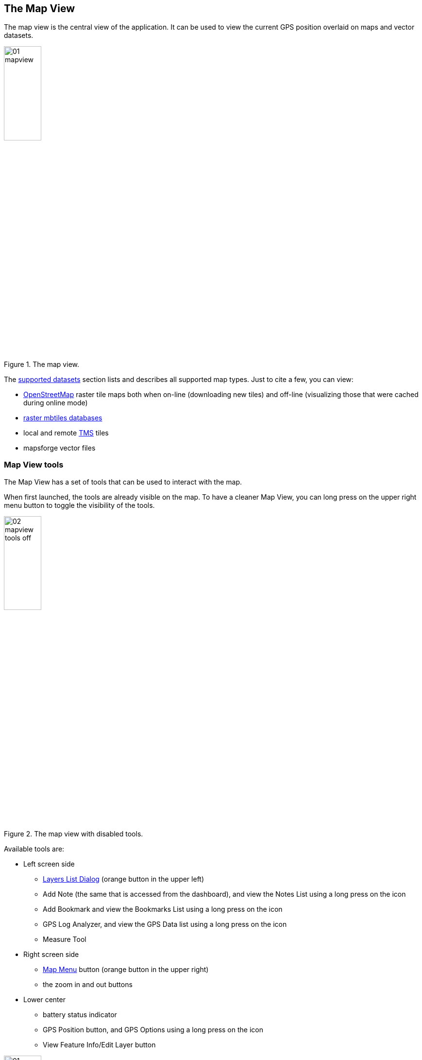 == The Map View
anchor:mapview[]

The map view is the central view of the application. It can be used to view the current GPS position overlaid on maps and vector datasets.

.The map view.
image::03_mapview/01_mapview.png[scaledwidth=30%, width=30%]

The <<supported_datasets,supported datasets>> section lists and describes all supported map types. Just to cite a few, you can view:

* http://www.openstreetmap.org/[OpenStreetMap] raster tile maps both when on-line (downloading new tiles) and off-line (visualizing those that were cached during online mode)
* http://www.mapbox.com/developers/mbtiles/[raster mbtiles databases]
* local and remote http://wiki.osgeo.org/wiki/Tile_Map_Service_Specification[TMS] tiles
* mapsforge vector files


=== Map View tools

The Map View has a set of tools that can be used to interact with the map. 

When first launched, the tools are already visible on the map. To have a cleaner Map View, you can long press on the upper right menu button to toggle the visibility of the tools.

.The map view with disabled tools.
image::03_mapview/02_mapview_tools_off.png[scaledwidth=30%, width=30%]
   

Available tools are:

* Left screen side

  - <<mapview_layers, Layers List Dialog>> (orange button in the upper left)
  - Add Note (the same that is accessed from the dashboard), and view the Notes List using a long press on the icon
  - Add Bookmark and view the Bookmarks List using a long press on the icon
  - GPS Log Analyzer, and view the GPS Data list using a long press on the icon
  - Measure Tool

* Right screen side

  - <<mapview_menu, Map Menu>> button (orange button in the upper right)
  - the zoom in and out buttons

* Lower center

  - battery status indicator
  - GPS Position button, and GPS Options using a long press on the icon
  - View Feature Info/Edit Layer button

.The map view with all map tools visible.
image::03_mapview/01_mapview.png[scaledwidth=30%, width=30%]

=== Map navigation

The navigation of the map is probably the most basic and important part.

* **pan**: panning of the map, i.e. moving the map around is simply done
  by dragging the map with a finger. While panning, the current 
  longitude and latitude of the map center are displayed.
  
image::03_mapview/29_pan_coords.png[scaledwidth=30%, width=30%]

* **zoom**: zoom in and out can be done in different ways. There are 
  the zoom in/out buttons at the lower right part of the map. It is also
  possible to zoom in by double-tapping on the map. Zoom in and out can
  also be achived through https://en.wikipedia.org/wiki/Multi-touch[pinch-zoom gestures].
  
NOTE: If you have trouble reading small text on some basemaps, you can "magnify" the map display by doing a long press on the "zoom in" button.  You can magnify multiple times if needed.  Don't forget to demagnify (long press on the "zoom out" button) before you do other Map View operations such as measure or feature ID.

* **center on GPS**: through the lower center button it is possible 
  to center the map on the GPS position. The button also shows the status of the GPS the same way as the icon <<action_bar,on the main view's action bar>>.

=== Add Notes

.Add notes.
image::02_dashboard/03_notes.png[scaledwidth=30%, width=30%]

The Add Notes button opens the same notes view as the button on the dashboard.  For further information about taking notes, visit the <<Notes, notes section>>.

=== The Notes List

A long press on the Notes icon will show the Notes List.  The notes list shows all the available notes, both text and image notes.

.The notes list view.
image::03_mapview/03_noteslist1.png[scaledwidth=30%, width=30%]

The icon on the right side of the actionbar allows the user to sort the notes by different modes:

* *None*: insertion order
* *By Name* and inverse: sorts the notes by their name
* *By Map center distance* and inverse: sorts the notes by the distance from the current map center position

.The notes sort order dialog.
image::03_mapview/04_noteslist_sortorder.png[scaledwidth=30%, width=30%]

In the upper part of the view there is a textbox that helps to filter particular notes based on  name.

.Notes can be filtered by text.
image::03_mapview/04_noteslist_filter.png[scaledwidth=30%, width=30%]


At the right side of the list two icons are available. The left one positions the map on the selected note's position while the right one opens a menu:

.The note menu.
image::03_mapview/05_note_menu.png[scaledwidth=30%, width=30%]

From the note menu the user is able to:

* edit notes
* share the note through social networks
* delete the note
* use the current note as a filter. All notes with the same name will be visible.
* access the submenu related to all notes

.The submenu that considers all notes.
image::03_mapview/07_notes_all_menu.png[scaledwidth=30%, width=30%]

From the all-notes submenu the user can:
 
  - select all notes
  - invert the current selection
  - delete the selected notes

The pallet icon on the Notes List view allows you to change the graphic properties of the notes.

.The Notes Properties.
image::03_mapview/07_notes_properties.png[scaledwidth=30%, width=30%]


=== Add Bookmark

Bookmarks are in a layer on their own. They contain saved extent settings of the current map view.
When a bookmark is added, the user is prompted to insert a name for the bookmark
or leave the generated name based on the current time and date.

.The add bookmark dialog.
image::03_mapview/08_add_bookmark.png[scaledwidth=30%, width=30%]

When a bookmark is added, a small star is added on the map in the center of the screen.

Since the map bounds and zoom are saved, you can return to the view 
that the bookmark represents in any moment.

It is possible to tap on the bookmark to read its label.

.A tapped bookmark.
image::03_mapview/10_bookmark_open.png[scaledwidth=30%, width=30%]

=== The Bookmarks List

The bookmarks list shows all the saved bookmarks in the project.

In the upper part there is a textbox that helps to filter particular bookmarks based on name.

Other operations on individual bookmarks are access by pressing bookmark's icons:

* go to the bookmark location (left icon)
* edit the bookmark
* delete the bookmark

.The list of bookmarks.
image::03_mapview/11_bookmarks_list.png[scaledwidth=30%, width=30%]

=== GPS log analysis tool

The log analysis tool allows to analyze the various positions of a GPS log.

Once enabled, you can simply touch (and hold) the screen near a GPS log and information about 
the nearest log point will be shown. Also the color of the text will be the one of 
the currently queried log:

.The GPS log analysis tool.
image::03_mapview/28_gps_log_analysis.png[scaledwidth=30%, width=30%]

=== GPS Data List

The GPS Data list is accessed by using a long press on the GPS Log button.  The list shows the data surveyed, both points and tracks.

.The GPS data view.
image::03_mapview/14_gpsdatalist.png[scaledwidth=30%, width=30%]

In the action bar there are possibilities to _select all_, _unselect all_ and _merge selected logs_. 

The **list of GPS logs** gives the possibility to customize the display of the logs. It is possible to change the visibility of the log using the checkbox. The icon on the right side of each entry opens the GPS log properties panel:

.The GPS log properties panel.
image::03_mapview/16_log_properties.png[scaledwidth=30%, width=30%]

From the properties panel it is possible to:

* change the name of the GPS log
* check the start and end date and time
* update and read the log track length
* enter the log track style panel to change stroke and fill
* zoom to the first or last point of the log track in the map view
* chart the log track. The chart has two axes, speed [km/h] on the left and elevation [m.s.l.] on the right.

.The GPS log track chart.
image::03_mapview/17_chart_log.png[scaledwidth=30%, width=30%]

* remove the track

=== Measure tool

Activating the measure tool disables the ability to pan the map while enabling the possibility to draw a path on the map and measure the path drawn. 

The *approximate* (the distance is calculated without considering elevation deltas and with the coordinate picking precision of a finger on a screen) distance is shown in the upper part of the map view.

When active, the measure tool has a orange colored icon, when inactive the icon is green instead.

.An example of interactive measurement on the map.
image::03_mapview/12_measure_tool.png[scaledwidth=30%, width=30%]


=== Battery Status Indicator

The Batter Status Indicator shows the percentage charge of your device's battery.


=== GPS Position Button

If you tap the GSP Position button, the Map View will center the map on the current GPS position.

A long press on the button will display the GPS options.

image::03_mapview/32_gps_options.png[scaledwidth=30%, width=30%]


